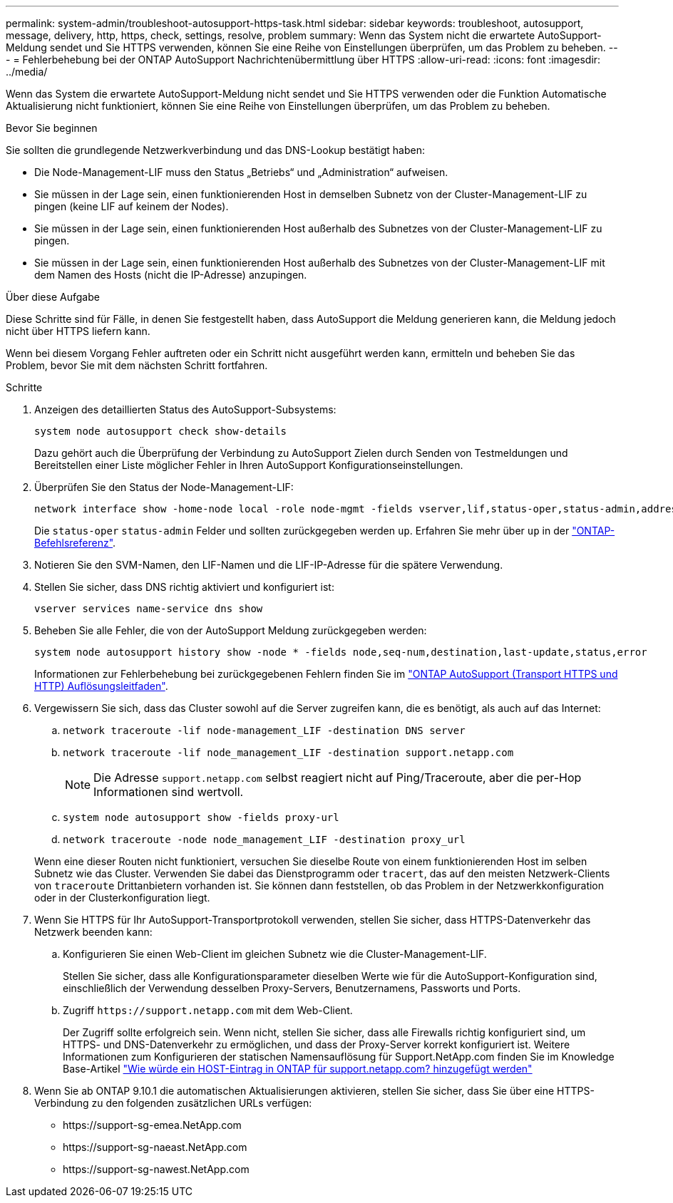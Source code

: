 ---
permalink: system-admin/troubleshoot-autosupport-https-task.html 
sidebar: sidebar 
keywords: troubleshoot, autosupport, message, delivery, http, https, check, settings, resolve, problem 
summary: Wenn das System nicht die erwartete AutoSupport-Meldung sendet und Sie HTTPS verwenden, können Sie eine Reihe von Einstellungen überprüfen, um das Problem zu beheben. 
---
= Fehlerbehebung bei der ONTAP AutoSupport Nachrichtenübermittlung über HTTPS
:allow-uri-read: 
:icons: font
:imagesdir: ../media/


[role="lead"]
Wenn das System die erwartete AutoSupport-Meldung nicht sendet und Sie HTTPS verwenden oder die Funktion Automatische Aktualisierung nicht funktioniert, können Sie eine Reihe von Einstellungen überprüfen, um das Problem zu beheben.

.Bevor Sie beginnen
Sie sollten die grundlegende Netzwerkverbindung und das DNS-Lookup bestätigt haben:

* Die Node-Management-LIF muss den Status „Betriebs“ und „Administration“ aufweisen.
* Sie müssen in der Lage sein, einen funktionierenden Host in demselben Subnetz von der Cluster-Management-LIF zu pingen (keine LIF auf keinem der Nodes).
* Sie müssen in der Lage sein, einen funktionierenden Host außerhalb des Subnetzes von der Cluster-Management-LIF zu pingen.
* Sie müssen in der Lage sein, einen funktionierenden Host außerhalb des Subnetzes von der Cluster-Management-LIF mit dem Namen des Hosts (nicht die IP-Adresse) anzupingen.


.Über diese Aufgabe
Diese Schritte sind für Fälle, in denen Sie festgestellt haben, dass AutoSupport die Meldung generieren kann, die Meldung jedoch nicht über HTTPS liefern kann.

Wenn bei diesem Vorgang Fehler auftreten oder ein Schritt nicht ausgeführt werden kann, ermitteln und beheben Sie das Problem, bevor Sie mit dem nächsten Schritt fortfahren.

.Schritte
. Anzeigen des detaillierten Status des AutoSupport-Subsystems:
+
`system node autosupport check show-details`

+
Dazu gehört auch die Überprüfung der Verbindung zu AutoSupport Zielen durch Senden von Testmeldungen und Bereitstellen einer Liste möglicher Fehler in Ihren AutoSupport Konfigurationseinstellungen.

. Überprüfen Sie den Status der Node-Management-LIF:
+
[source, cli]
----
network interface show -home-node local -role node-mgmt -fields vserver,lif,status-oper,status-admin,address,role
----
+
Die `status-oper` `status-admin` Felder und sollten zurückgegeben werden `up`. Erfahren Sie mehr über `up` in der link:https://docs.netapp.com/us-en/ontap-cli/up.html["ONTAP-Befehlsreferenz"^].

. Notieren Sie den SVM-Namen, den LIF-Namen und die LIF-IP-Adresse für die spätere Verwendung.
. Stellen Sie sicher, dass DNS richtig aktiviert und konfiguriert ist:
+
[source, cli]
----
vserver services name-service dns show
----
. Beheben Sie alle Fehler, die von der AutoSupport Meldung zurückgegeben werden:
+
[source, cli]
----
system node autosupport history show -node * -fields node,seq-num,destination,last-update,status,error
----
+
Informationen zur Fehlerbehebung bei zurückgegebenen Fehlern finden Sie im link:https://kb.netapp.com/Advice_and_Troubleshooting/Data_Storage_Software/ONTAP_OS/ONTAP_AutoSupport_(Transport_HTTPS_and_HTTP)_Resolution_Guide["ONTAP AutoSupport (Transport HTTPS und HTTP) Auflösungsleitfaden"^].

. Vergewissern Sie sich, dass das Cluster sowohl auf die Server zugreifen kann, die es benötigt, als auch auf das Internet:
+
.. `network traceroute -lif node-management_LIF -destination DNS server`
.. `network traceroute -lif node_management_LIF -destination support.netapp.com`
+
[NOTE]
====
Die Adresse `support.netapp.com` selbst reagiert nicht auf Ping/Traceroute, aber die per-Hop Informationen sind wertvoll.

====
.. `system node autosupport show -fields proxy-url`
.. `network traceroute -node node_management_LIF -destination proxy_url`


+
Wenn eine dieser Routen nicht funktioniert, versuchen Sie dieselbe Route von einem funktionierenden Host im selben Subnetz wie das Cluster. Verwenden Sie dabei das Dienstprogramm oder `tracert`, das auf den meisten Netzwerk-Clients von `traceroute` Drittanbietern vorhanden ist. Sie können dann feststellen, ob das Problem in der Netzwerkkonfiguration oder in der Clusterkonfiguration liegt.

. Wenn Sie HTTPS für Ihr AutoSupport-Transportprotokoll verwenden, stellen Sie sicher, dass HTTPS-Datenverkehr das Netzwerk beenden kann:
+
.. Konfigurieren Sie einen Web-Client im gleichen Subnetz wie die Cluster-Management-LIF.
+
Stellen Sie sicher, dass alle Konfigurationsparameter dieselben Werte wie für die AutoSupport-Konfiguration sind, einschließlich der Verwendung desselben Proxy-Servers, Benutzernamens, Passworts und Ports.

.. Zugriff `+https://support.netapp.com+` mit dem Web-Client.
+
Der Zugriff sollte erfolgreich sein. Wenn nicht, stellen Sie sicher, dass alle Firewalls richtig konfiguriert sind, um HTTPS- und DNS-Datenverkehr zu ermöglichen, und dass der Proxy-Server korrekt konfiguriert ist. Weitere Informationen zum Konfigurieren der statischen Namensauflösung für Support.NetApp.com finden Sie im Knowledge Base-Artikel https://kb.netapp.com/Advice_and_Troubleshooting/Data_Storage_Software/ONTAP_OS/How_would_a_HOST_entry_be_added_in_ONTAP_for_support.netapp.com%3F["Wie würde ein HOST-Eintrag in ONTAP für support.netapp.com? hinzugefügt werden"^]



. Wenn Sie ab ONTAP 9.10.1 die automatischen Aktualisierungen aktivieren, stellen Sie sicher, dass Sie über eine HTTPS-Verbindung zu den folgenden zusätzlichen URLs verfügen:
+
** \https://support-sg-emea.NetApp.com
** \https://support-sg-naeast.NetApp.com
** \https://support-sg-nawest.NetApp.com



